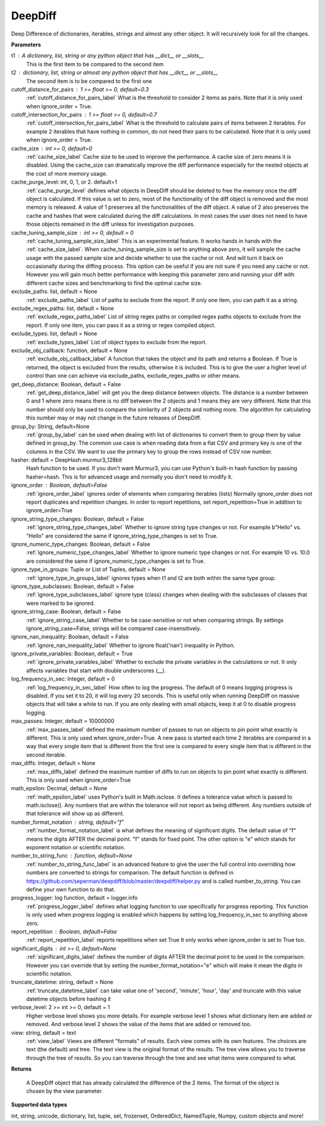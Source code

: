 .. _deepdiff_label:

DeepDiff
========


Deep Difference of dictionaries, iterables, strings and almost any other object.
It will recursively look for all the changes.

**Parameters**

t1 : A dictionary, list, string or any python object that has __dict__ or __slots__
    This is the first item to be compared to the second item

t2 : dictionary, list, string or almost any python object that has __dict__ or __slots__
    The second item is to be compared to the first one

cutoff_distance_for_pairs : 1 >= float >= 0, default=0.3
    :ref:`cutoff_distance_for_pairs_label` What is the threshold to consider 2 items as pairs.
    Note that it is only used when ignore_order = True.

cutoff_intersection_for_pairs : 1 >= float >= 0, default=0.7
    :ref:`cutoff_intersection_for_pairs_label` What is the threshold to calculate pairs of items between 2 iterables.
    For example 2 iterables that have nothing in common, do not need their pairs to be calculated.
    Note that it is only used when ignore_order = True.

cache_size : int >= 0, default=0
    :ref:`cache_size_label` Cache size to be used to improve the performance. A cache size of zero means it is disabled.
    Using the cache_size can dramatically improve the diff performance especially for the nested objects at the cost of more memory usage.

cache_purge_level: int, 0, 1, or 2. default=1
    :ref:`cache_purge_level` defines what objects in DeepDiff should be deleted to free the memory once the diff object is calculated. If this value is set to zero, most of the functionality of the diff object is removed and the most memory is released. A value of 1 preserves all the functionalities of the diff object. A value of 2 also preserves the cache and hashes that were calculated during the diff calculations. In most cases the user does not need to have those objects remained in the diff unless for investigation purposes.

cache_tuning_sample_size : int >= 0, default = 0
    :ref:`cache_tuning_sample_size_label` This is an experimental feature. It works hands in hands with the :ref:`cache_size_label`. When cache_tuning_sample_size is set to anything above zero, it will sample the cache usage with the passed sample size and decide whether to use the cache or not. And will turn it back on occasionally during the diffing process. This option can be useful if you are not sure if you need any cache or not. However you will gain much better performance with keeping this parameter zero and running your diff with different cache sizes and benchmarking to find the optimal cache size.

exclude_paths: list, default = None
    :ref:`exclude_paths_label`
    List of paths to exclude from the report. If only one item, you can path it as a string.

exclude_regex_paths: list, default = None
    :ref:`exclude_regex_paths_label`
    List of string regex paths or compiled regex paths objects to exclude from the report. If only one item, you can pass it as a string or regex compiled object.

exclude_types: list, default = None
    :ref:`exclude_types_label`
    List of object types to exclude from the report.

exclude_obj_callback: function, default = None
    :ref:`exclude_obj_callback_label`
    A function that takes the object and its path and returns a Boolean. If True is returned, the object is excluded from the results, otherwise it is included.
    This is to give the user a higher level of control than one can achieve via exclude_paths, exclude_regex_paths or other means.

get_deep_distance: Boolean, default = False
    :ref:`get_deep_distance_label` will get you the deep distance between objects. The distance is a number between 0 and 1 where zero means there is no diff between the 2 objects and 1 means they are very different. Note that this number should only be used to compare the similarity of 2 objects and nothing more. The algorithm for calculating this number may or may not change in the future releases of DeepDiff.

group_by: String, default=None
    :ref:`group_by_label` can be used when dealing with list of dictionaries to convert them to group them by value defined in group_by. The common use case is when reading data from a flat CSV and primary key is one of the columns in the CSV. We want to use the primary key to group the rows instead of CSV row number.

hasher: default = DeepHash.murmur3_128bit
    Hash function to be used. If you don't want Murmur3, you can use Python's built-in hash function
    by passing hasher=hash. This is for advanced usage and normally you don't need to modify it.

ignore_order : Boolean, default=False
    :ref:`ignore_order_label` ignores order of elements when comparing iterables (lists)
    Normally ignore_order does not report duplicates and repetition changes.
    In order to report repetitions, set report_repetition=True in addition to ignore_order=True


ignore_string_type_changes: Boolean, default = False
    :ref:`ignore_string_type_changes_label`
    Whether to ignore string type changes or not. For example b"Hello" vs. "Hello" are considered the same if ignore_string_type_changes is set to True.

ignore_numeric_type_changes: Boolean, default = False
    :ref:`ignore_numeric_type_changes_label`
    Whether to ignore numeric type changes or not. For example 10 vs. 10.0 are considered the same if ignore_numeric_type_changes is set to True.

ignore_type_in_groups: Tuple or List of Tuples, default = None
    :ref:`ignore_type_in_groups_label`
    ignores types when t1 and t2 are both within the same type group.

ignore_type_subclasses: Boolean, default = False
    :ref:`ignore_type_subclasses_label`
    ignore type (class) changes when dealing with the subclasses of classes that were marked to be ignored.

ignore_string_case: Boolean, default = False
    :ref:`ignore_string_case_label`
    Whether to be case-sensitive or not when comparing strings. By settings ignore_string_case=False, strings will be compared case-insensitively.

ignore_nan_inequality: Boolean, default = False
    :ref:`ignore_nan_inequality_label`
    Whether to ignore float('nan') inequality in Python.

ignore_private_variables: Boolean, default = True
    :ref:`ignore_private_variables_label`
    Whether to exclude the private variables in the calculations or not. It only affects variables that start with double underscores (__).

log_frequency_in_sec: Integer, default = 0
    :ref:`log_frequency_in_sec_label`
    How often to log the progress. The default of 0 means logging progress is disabled.
    If you set it to 20, it will log every 20 seconds. This is useful only when running DeepDiff
    on massive objects that will take a while to run. If you are only dealing with small objects, keep it at 0 to disable progress logging.

max_passes: Integer, default = 10000000
    :ref:`max_passes_label` defined the maximum number of passes to run on objects to pin point what exactly is different. This is only used when ignore_order=True. A new pass is started each time 2 iterables are compared in a way that every single item that is different from the first one is compared to every single item that is different in the second iterable.

max_diffs: Integer, default = None
    :ref:`max_diffs_label` defined the maximum number of diffs to run on objects to pin point what exactly is different. This is only used when ignore_order=True

math_epsilon: Decimal, default = None
    :ref:`math_epsilon_label` uses Python's built in Math.isclose. It defines a tolerance value which is passed to math.isclose(). Any numbers that are within the tolerance will not report as being different. Any numbers outside of that tolerance will show up as different.

number_format_notation : string, default="f"
    :ref:`number_format_notation_label` is what defines the meaning of significant digits. The default value of "f" means the digits AFTER the decimal point. "f" stands for fixed point. The other option is "e" which stands for exponent notation or scientific notation.

number_to_string_func : function, default=None
    :ref:`number_to_string_func_label` is an advanced feature to give the user the full control into overriding how numbers are converted to strings for comparison. The default function is defined in https://github.com/seperman/deepdiff/blob/master/deepdiff/helper.py and is called number_to_string. You can define your own function to do that.


progress_logger: log function, default = logger.info
    :ref:`progress_logger_label` defines what logging function to use specifically for progress reporting. This function is only used when progress logging is enabled which happens by setting log_frequency_in_sec to anything above zero.

report_repetition : Boolean, default=False
    :ref:`report_repetition_label` reports repetitions when set True
    It only works when ignore_order is set to True too.

significant_digits : int >= 0, default=None
    :ref:`significant_digits_label` defines the number of digits AFTER the decimal point to be used in the comparison. However you can override that by setting the number_format_notation="e" which will make it mean the digits in scientific notation.

truncate_datetime: string, default = None
    :ref:`truncate_datetime_label` can take value one of 'second', 'minute', 'hour', 'day' and truncate with this value datetime objects before hashing it

verbose_level: 2 >= int >= 0, default = 1
    Higher verbose level shows you more details.
    For example verbose level 1 shows what dictionary item are added or removed.
    And verbose level 2 shows the value of the items that are added or removed too.

view: string, default = text
    :ref:`view_label`
    Views are different "formats" of results. Each view comes with its own features.
    The choices are text (the default) and tree.
    The text view is the original format of the results.
    The tree view allows you to traverse through the tree of results. So you can traverse through the tree and see what items were compared to what.


**Returns**

    A DeepDiff object that has already calculated the difference of the 2 items. The format of the object is chosen by the view parameter.

**Supported data types**

int, string, unicode, dictionary, list, tuple, set, frozenset, OrderedDict, NamedTuple, Numpy, custom objects and more!
